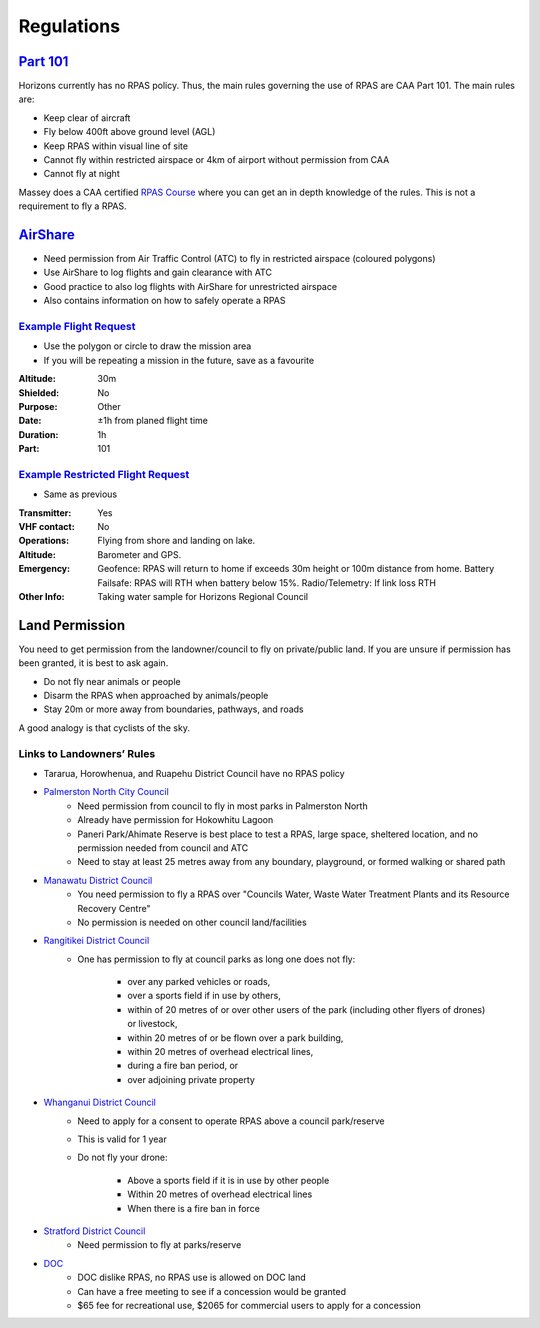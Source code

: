 ===========
Regulations
===========

`Part 101 <https://www.aviation.govt.nz/assets/rules/consolidations/Part_101_Consolidation.pdf>`_
=================================================================================================
Horizons currently has no RPAS policy. Thus, the main rules governing the use of RPAS are CAA Part 101. The main rules are:

- Keep clear of aircraft
- Fly below 400ft above ground level (AGL)
- Keep RPAS within visual line of site
- Cannot fly within restricted airspace or 4km of airport without permission from CAA
- Cannot fly at night

Massey does a CAA certified `RPAS Course <https://www.massey.ac.nz/massey/learning/colleges/college-business/school-of-aviation/study/rpas-course/rpas-course_home.cfm>`_ where you can get an in depth knowledge of the rules. This is not a requirement to fly a RPAS.

`AirShare <https://www.airshare.co.nz/>`_
=========================================

- Need permission from Air Traffic Control (ATC) to fly in restricted airspace (coloured polygons)
- Use AirShare to log flights and gain clearance with ATC
- Good practice to also log flights with AirShare for unrestricted airspace
- Also contains information on how to safely operate a RPAS

.. image:: /images/airshare.PNG
   :target: ../_images/airshare.PNG

`Example Flight Request <https://pilot.airshare-utm.io/maps>`_
--------------------------------------------------------------
- Use the polygon or circle to draw the mission area
- If you will be repeating a mission in the future, save as a favourite

:Altitude: 30m
:Shielded: No
:Purpose: Other
:Date: ±1h from planed flight time
:Duration: 1h
:Part: 101

.. image:: /images/flight_request.PNG
   :target: ../_images/flight_request.PNG

`Example Restricted Flight Request <https://pilot.airshare-utm.io/maps>`_
-------------------------------------------------------------------------
- Same as previous

:Transmitter: Yes
:VHF contact: No
:Operations: Flying from shore and landing on lake.
:Altitude: Barometer and GPS.
:Emergency: Geofence: RPAS will return to home if exceeds 30m height or 100m distance from home.
            Battery Failsafe: RPAS will RTH when battery below 15%.
            Radio/Telemetry: If link loss RTH
:Other Info: Taking water sample for Horizons Regional Council

.. image:: /images/restricted_flight_request.PNG
   :target: ../_images/restricted_flight_request.PNG

Land Permission
===============
You need to get permission from the landowner/council to fly on private/public land.
If you are unsure if permission has been granted, it is best to ask again.

- Do not fly near animals or people
- Disarm the RPAS when approached by animals/people
- Stay 20m or more away from boundaries, pathways, and roads

A good analogy is that cyclists of the sky.

Links to Landowners’ Rules
--------------------------
- Tararua, Horowhenua, and Ruapehu District Council have no RPAS policy

- `Palmerston North City Council <https://www.pncc.govt.nz/media/3057053/parks_uav_drone_policy_2015.pdf>`_
    - Need permission from council to fly in most parks in Palmerston North
    - Already have permission for Hokowhitu Lagoon
    - Paneri Park/Ahimate Reserve is best place to test a RPAS, large space, sheltered location, and no permission needed from council and ATC
    - Need to stay at least 25 metres away from any boundary, playground, or formed walking or shared path

- `Manawatu District Council <https://www.mdc.govt.nz/Services/Compliance-Nuisances/Unmanned-Vehicles-Drones>`_
    - You need permission to fly a RPAS over "Councils Water, Waste Water Treatment Plants and its Resource Recovery Centre"
    - No permission is needed on other council land/facilities

- `Rangitikei District Council <https://www.rangitikei.govt.nz/council/policies-bylaws/policies/flying-drones-on-council-parks-interim-guideline>`_
    - One has permission to fly at council parks as long one does not fly:

        - over any parked vehicles or roads,
        - over a sports field if in use by others,
        - within of 20 metres of or over other users of the park (including other flyers of drones) or livestock,
        - within 20 metres of or be flown over a park building,
        - within 20 metres of overhead electrical lines,
        - during a fire ban period, or
        - over adjoining private property

- `Whanganui District Council <https://www.whanganui.govt.nz/files/assets/public/policies/drone_interim_guidelines.pdf>`_
    - Need to apply for a consent to operate RPAS above a council park/reserve
    - This is valid for 1 year
    - Do not fly your drone:

        - Above a sports field if it is in use by other people
        - Within 20 metres of overhead electrical lines
        - When there is a fire ban in force

- `Stratford District Council <https://www.stratford.govt.nz/our-services/environmental-health/drones>`_
    - Need permission to fly at parks/reserve

- `DOC <https://www.doc.govt.nz/get-involved/apply-for-permits/business-or-activity/commercial-drone-use/>`_
    - DOC dislike RPAS, no RPAS use is allowed on DOC land
    - Can have a free meeting to see if a concession would be granted
    - $65 fee for recreational use, $2065 for commercial users to apply for a concession
